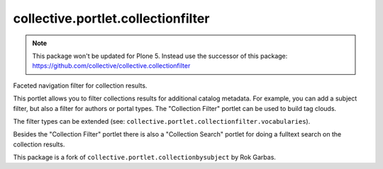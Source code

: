 collective.portlet.collectionfilter
===================================

.. note::
    This package won't be updated for Plone 5.
    Instead use the successor of this package: https://github.com/collective/collective.collectionfilter

Faceted navigation filter for collection results.

This portlet allows you to filter collections results for additional catalog
metadata.  For example, you can add a subject filter, but also a filter for
authors or portal types. The "Collection Filter" portlet can be used to build
tag clouds.

The filter types can be extended (see:
``collective.portlet.collectionfilter.vocabularies``).

Besides the "Collection Filter" portlet there is also a "Collection Search"
portlet for doing a fulltext search on the collection results.

This package is a fork of ``collective.portlet.collectionbysubject`` by Rok
Garbas.
